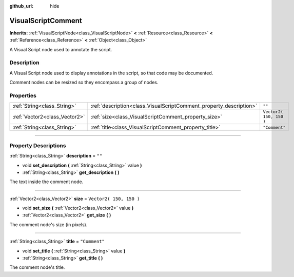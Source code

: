 :github_url: hide

.. DO NOT EDIT THIS FILE!!!
.. Generated automatically from Godot engine sources.
.. Generator: https://github.com/godotengine/godot/tree/3.5/doc/tools/make_rst.py.
.. XML source: https://github.com/godotengine/godot/tree/3.5/modules/visual_script/doc_classes/VisualScriptComment.xml.

.. _class_VisualScriptComment:

VisualScriptComment
===================

**Inherits:** :ref:`VisualScriptNode<class_VisualScriptNode>` **<** :ref:`Resource<class_Resource>` **<** :ref:`Reference<class_Reference>` **<** :ref:`Object<class_Object>`

A Visual Script node used to annotate the script.

.. rst-class:: classref-introduction-group

Description
-----------

A Visual Script node used to display annotations in the script, so that code may be documented.

Comment nodes can be resized so they encompass a group of nodes.

.. rst-class:: classref-reftable-group

Properties
----------

.. table::
   :widths: auto

   +-------------------------------+--------------------------------------------------------------------+-------------------------+
   | :ref:`String<class_String>`   | :ref:`description<class_VisualScriptComment_property_description>` | ``""``                  |
   +-------------------------------+--------------------------------------------------------------------+-------------------------+
   | :ref:`Vector2<class_Vector2>` | :ref:`size<class_VisualScriptComment_property_size>`               | ``Vector2( 150, 150 )`` |
   +-------------------------------+--------------------------------------------------------------------+-------------------------+
   | :ref:`String<class_String>`   | :ref:`title<class_VisualScriptComment_property_title>`             | ``"Comment"``           |
   +-------------------------------+--------------------------------------------------------------------+-------------------------+

.. rst-class:: classref-section-separator

----

.. rst-class:: classref-descriptions-group

Property Descriptions
---------------------

.. _class_VisualScriptComment_property_description:

.. rst-class:: classref-property

:ref:`String<class_String>` **description** = ``""``

.. rst-class:: classref-property-setget

- void **set_description** **(** :ref:`String<class_String>` value **)**
- :ref:`String<class_String>` **get_description** **(** **)**

The text inside the comment node.

.. rst-class:: classref-item-separator

----

.. _class_VisualScriptComment_property_size:

.. rst-class:: classref-property

:ref:`Vector2<class_Vector2>` **size** = ``Vector2( 150, 150 )``

.. rst-class:: classref-property-setget

- void **set_size** **(** :ref:`Vector2<class_Vector2>` value **)**
- :ref:`Vector2<class_Vector2>` **get_size** **(** **)**

The comment node's size (in pixels).

.. rst-class:: classref-item-separator

----

.. _class_VisualScriptComment_property_title:

.. rst-class:: classref-property

:ref:`String<class_String>` **title** = ``"Comment"``

.. rst-class:: classref-property-setget

- void **set_title** **(** :ref:`String<class_String>` value **)**
- :ref:`String<class_String>` **get_title** **(** **)**

The comment node's title.

.. |virtual| replace:: :abbr:`virtual (This method should typically be overridden by the user to have any effect.)`
.. |const| replace:: :abbr:`const (This method has no side effects. It doesn't modify any of the instance's member variables.)`
.. |vararg| replace:: :abbr:`vararg (This method accepts any number of arguments after the ones described here.)`
.. |static| replace:: :abbr:`static (This method doesn't need an instance to be called, so it can be called directly using the class name.)`
